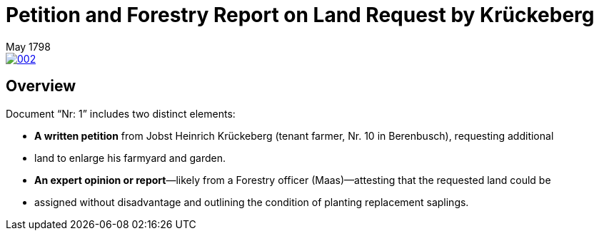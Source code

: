 = Petition and Forestry Report on Land Request by Krückeberg
 May 1798
:page-role: wide

image::002.png[link=self]

== Overview

Document “Nr: 1” includes two distinct elements:

* *A written petition* from Jobst Heinrich Krückeberg (tenant farmer, Nr. 10 in Berenbusch), requesting additional
* land to enlarge his farmyard and garden.

* *An expert opinion or report*—likely from a Forestry officer (Maas)—attesting that the requested land could be
* assigned without disadvantage and outlining the condition of planting replacement saplings.

